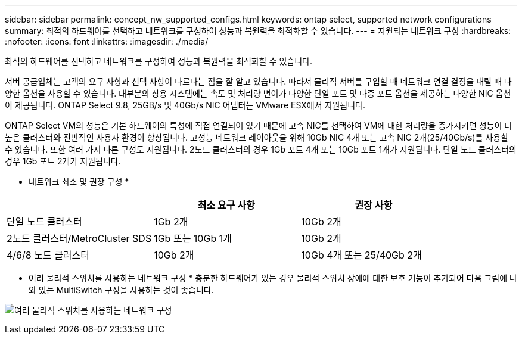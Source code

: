 ---
sidebar: sidebar 
permalink: concept_nw_supported_configs.html 
keywords: ontap select, supported network configurations 
summary: 최적의 하드웨어를 선택하고 네트워크를 구성하여 성능과 복원력을 최적화할 수 있습니다. 
---
= 지원되는 네트워크 구성
:hardbreaks:
:nofooter: 
:icons: font
:linkattrs: 
:imagesdir: ./media/


[role="lead"]
최적의 하드웨어를 선택하고 네트워크를 구성하여 성능과 복원력을 최적화할 수 있습니다.

서버 공급업체는 고객의 요구 사항과 선택 사항이 다르다는 점을 잘 알고 있습니다. 따라서 물리적 서버를 구입할 때 네트워크 연결 결정을 내릴 때 다양한 옵션을 사용할 수 있습니다. 대부분의 상용 시스템에는 속도 및 처리량 변이가 다양한 단일 포트 및 다중 포트 옵션을 제공하는 다양한 NIC 옵션이 제공됩니다. ONTAP Select 9.8, 25GB/s 및 40Gb/s NIC 어댑터는 VMware ESX에서 지원됩니다.

ONTAP Select VM의 성능은 기본 하드웨어의 특성에 직접 연결되어 있기 때문에 고속 NIC를 선택하여 VM에 대한 처리량을 증가시키면 성능이 더 높은 클러스터와 전반적인 사용자 환경이 향상됩니다. 고성능 네트워크 레이아웃을 위해 10Gb NIC 4개 또는 고속 NIC 2개(25/40Gb/s)를 사용할 수 있습니다. 또한 여러 가지 다른 구성도 지원됩니다. 2노드 클러스터의 경우 1Gb 포트 4개 또는 10Gb 포트 1개가 지원됩니다. 단일 노드 클러스터의 경우 1Gb 포트 2개가 지원됩니다.

* 네트워크 최소 및 권장 구성 *

[cols="3*"]
|===
|  | 최소 요구 사항 | 권장 사항 


| 단일 노드 클러스터 | 1Gb 2개 | 10Gb 2개 


| 2노드 클러스터/MetroCluster SDS | 1Gb 또는 10Gb 1개 | 10Gb 2개 


| 4/6/8 노드 클러스터 | 10Gb 2개 | 10Gb 4개 또는 25/40Gb 2개 
|===
* 여러 물리적 스위치를 사용하는 네트워크 구성 * 충분한 하드웨어가 있는 경우 물리적 스위치 장애에 대한 보호 기능이 추가되어 다음 그림에 나와 있는 MultiSwitch 구성을 사용하는 것이 좋습니다.

image:BP_02.jpg["여러 물리적 스위치를 사용하는 네트워크 구성"]
